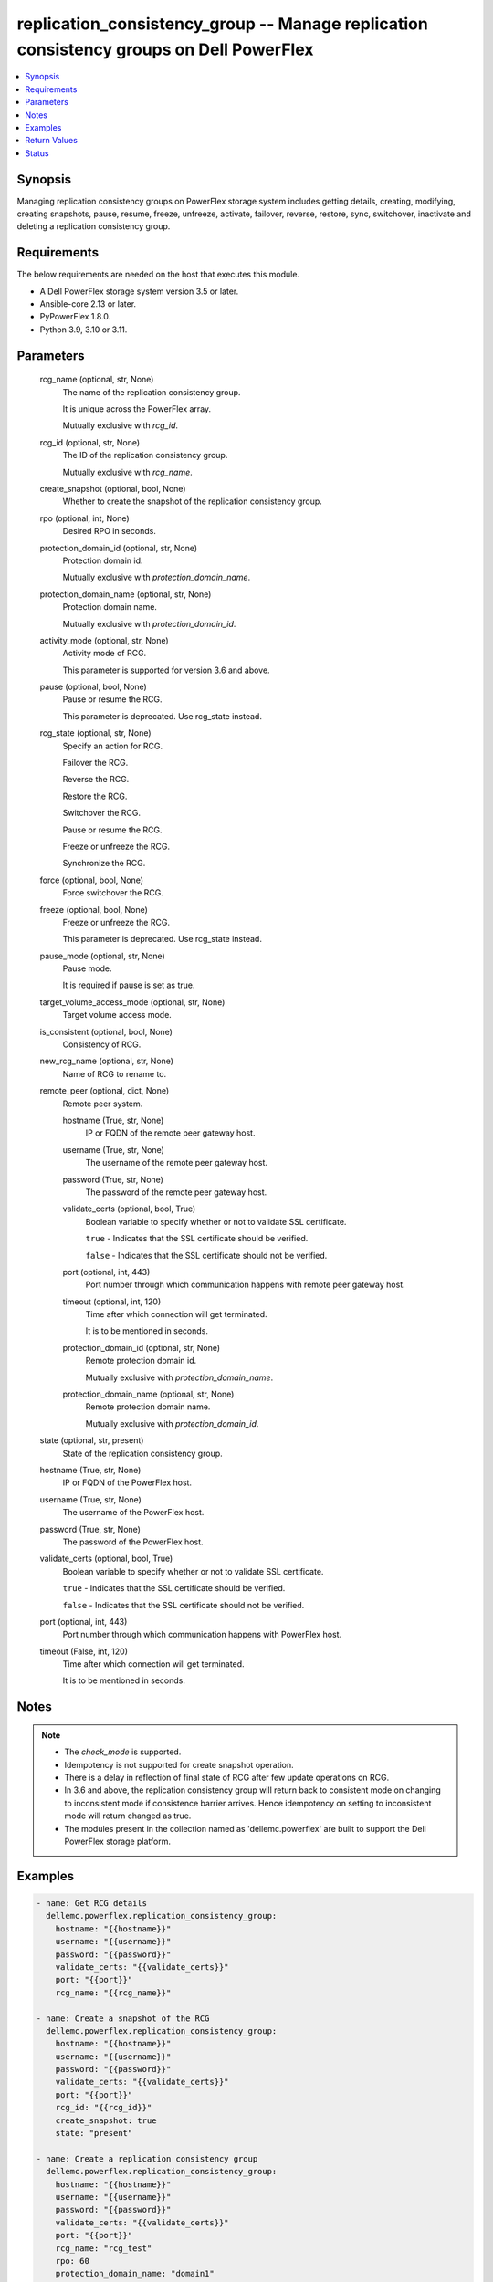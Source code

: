 .. _replication_consistency_group_module:


replication_consistency_group -- Manage replication consistency groups on Dell PowerFlex
========================================================================================

.. contents::
   :local:
   :depth: 1


Synopsis
--------

Managing replication consistency groups on PowerFlex storage system includes getting details, creating, modifying, creating snapshots, pause, resume, freeze, unfreeze, activate, failover, reverse, restore, sync, switchover, inactivate and deleting a replication consistency group.



Requirements
------------
The below requirements are needed on the host that executes this module.

- A Dell PowerFlex storage system version 3.5 or later.
- Ansible-core 2.13 or later.
- PyPowerFlex 1.8.0.
- Python 3.9, 3.10 or 3.11.



Parameters
----------

  rcg_name (optional, str, None)
    The name of the replication consistency group.

    It is unique across the PowerFlex array.

    Mutually exclusive with *rcg_id*.


  rcg_id (optional, str, None)
    The ID of the replication consistency group.

    Mutually exclusive with *rcg_name*.


  create_snapshot (optional, bool, None)
    Whether to create the snapshot of the replication consistency group.


  rpo (optional, int, None)
    Desired RPO in seconds.


  protection_domain_id (optional, str, None)
    Protection domain id.

    Mutually exclusive with *protection_domain_name*.


  protection_domain_name (optional, str, None)
    Protection domain name.

    Mutually exclusive with *protection_domain_id*.


  activity_mode (optional, str, None)
    Activity mode of RCG.

    This parameter is supported for version 3.6 and above.


  pause (optional, bool, None)
    Pause or resume the RCG.

    This parameter is deprecated. Use rcg_state instead.


  rcg_state (optional, str, None)
    Specify an action for RCG.

    Failover the RCG.

    Reverse the RCG.

    Restore the RCG.

    Switchover the RCG.

    Pause or resume the RCG.

    Freeze or unfreeze the RCG.

    Synchronize the RCG.


  force (optional, bool, None)
    Force switchover the RCG.


  freeze (optional, bool, None)
    Freeze or unfreeze the RCG.

    This parameter is deprecated. Use rcg_state instead.


  pause_mode (optional, str, None)
    Pause mode.

    It is required if pause is set as true.


  target_volume_access_mode (optional, str, None)
    Target volume access mode.


  is_consistent (optional, bool, None)
    Consistency of RCG.


  new_rcg_name (optional, str, None)
    Name of RCG to rename to.


  remote_peer (optional, dict, None)
    Remote peer system.


    hostname (True, str, None)
      IP or FQDN of the remote peer gateway host.


    username (True, str, None)
      The username of the remote peer gateway host.


    password (True, str, None)
      The password of the remote peer gateway host.


    validate_certs (optional, bool, True)
      Boolean variable to specify whether or not to validate SSL certificate.

      ``true`` - Indicates that the SSL certificate should be verified.

      ``false`` - Indicates that the SSL certificate should not be verified.


    port (optional, int, 443)
      Port number through which communication happens with remote peer gateway host.


    timeout (optional, int, 120)
      Time after which connection will get terminated.

      It is to be mentioned in seconds.


    protection_domain_id (optional, str, None)
      Remote protection domain id.

      Mutually exclusive with *protection_domain_name*.


    protection_domain_name (optional, str, None)
      Remote protection domain name.

      Mutually exclusive with *protection_domain_id*.



  state (optional, str, present)
    State of the replication consistency group.


  hostname (True, str, None)
    IP or FQDN of the PowerFlex host.


  username (True, str, None)
    The username of the PowerFlex host.


  password (True, str, None)
    The password of the PowerFlex host.


  validate_certs (optional, bool, True)
    Boolean variable to specify whether or not to validate SSL certificate.

    ``true`` - Indicates that the SSL certificate should be verified.

    ``false`` - Indicates that the SSL certificate should not be verified.


  port (optional, int, 443)
    Port number through which communication happens with PowerFlex host.


  timeout (False, int, 120)
    Time after which connection will get terminated.

    It is to be mentioned in seconds.





Notes
-----

.. note::
   - The *check_mode* is supported.
   - Idempotency is not supported for create snapshot operation.
   - There is a delay in reflection of final state of RCG after few update operations on RCG.
   - In 3.6 and above, the replication consistency group will return back to consistent mode on changing to inconsistent mode if consistence barrier arrives. Hence idempotency on setting to inconsistent mode will return changed as true.
   - The modules present in the collection named as 'dellemc.powerflex' are built to support the Dell PowerFlex storage platform.




Examples
--------

.. code-block:: yaml+jinja

    

    - name: Get RCG details
      dellemc.powerflex.replication_consistency_group:
        hostname: "{{hostname}}"
        username: "{{username}}"
        password: "{{password}}"
        validate_certs: "{{validate_certs}}"
        port: "{{port}}"
        rcg_name: "{{rcg_name}}"

    - name: Create a snapshot of the RCG
      dellemc.powerflex.replication_consistency_group:
        hostname: "{{hostname}}"
        username: "{{username}}"
        password: "{{password}}"
        validate_certs: "{{validate_certs}}"
        port: "{{port}}"
        rcg_id: "{{rcg_id}}"
        create_snapshot: true
        state: "present"

    - name: Create a replication consistency group
      dellemc.powerflex.replication_consistency_group:
        hostname: "{{hostname}}"
        username: "{{username}}"
        password: "{{password}}"
        validate_certs: "{{validate_certs}}"
        port: "{{port}}"
        rcg_name: "rcg_test"
        rpo: 60
        protection_domain_name: "domain1"
        activity_mode: "active"
        remote_peer:
          hostname: "{{hostname}}"
          username: "{{username}}"
          password: "{{password}}"
          validate_certs: "{{validate_certs}}"
          port: "{{port}}"
          protection_domain_name: "domain1"

    - name: Modify replication consistency group
      dellemc.powerflex.replication_consistency_group:
        hostname: "{{hostname}}"
        username: "{{username}}"
        password: "{{password}}"
        validate_certs: "{{validate_certs}}"
        port: "{{port}}"
        rcg_name: "rcg_test"
        rpo: 60
        target_volume_access_mode: "ReadOnly"
        activity_mode: "Inactive"
        is_consistent: true

    - name: Rename replication consistency group
      dellemc.powerflex.replication_consistency_group:
        hostname: "{{hostname}}"
        username: "{{username}}"
        password: "{{password}}"
        validate_certs: "{{validate_certs}}"
        port: "{{port}}"
        rcg_name: "rcg_test"
        new_rcg_name: "rcg_test_rename"

    - name: Pause replication consistency group
      dellemc.powerflex.replication_consistency_group:
        hostname: "{{hostname}}"
        username: "{{username}}"
        password: "{{password}}"
        validate_certs: "{{validate_certs}}"
        port: "{{port}}"
        rcg_name: "rcg_test"
        rcg_state: "pause"
        pause_mode: "StopDataTransfer"

    - name: Resume replication consistency group
      dellemc.powerflex.replication_consistency_group:
        hostname: "{{hostname}}"
        username: "{{username}}"
        password: "{{password}}"
        validate_certs: "{{validate_certs}}"
        port: "{{port}}"
        rcg_name: "rcg_test"
        rcg_state: "resume"

    - name: Freeze replication consistency group
      dellemc.powerflex.replication_consistency_group:
        hostname: "{{hostname}}"
        username: "{{username}}"
        password: "{{password}}"
        validate_certs: "{{validate_certs}}"
        port: "{{port}}"
        rcg_name: "rcg_test"
        rcg_state: "freeze"

    - name: UnFreeze replication consistency group
      dellemc.powerflex.replication_consistency_group:
        hostname: "{{hostname}}"
        username: "{{username}}"
        password: "{{password}}"
        validate_certs: "{{validate_certs}}"
        port: "{{port}}"
        rcg_name: "rcg_test"
        rcg_state: "unfreeze"

    - name: Failover replication consistency group
      dellemc.powerflex.replication_consistency_group:
        hostname: "{{hostname}}"
        username: "{{username}}"
        password: "{{password}}"
        validate_certs: "{{validate_certs}}"
        port: "{{port}}"
        rcg_name: "rcg_test"
        rcg_state: "failover"

    - name: Reverse replication consistency group
      dellemc.powerflex.replication_consistency_group:
        hostname: "{{hostname}}"
        username: "{{username}}"
        password: "{{password}}"
        validate_certs: "{{validate_certs}}"
        port: "{{port}}"
        rcg_name: "rcg_test"
        rcg_state: "reverse"

    - name: Restore replication consistency group
      dellemc.powerflex.replication_consistency_group:
        hostname: "{{hostname}}"
        username: "{{username}}"
        password: "{{password}}"
        validate_certs: "{{validate_certs}}"
        port: "{{port}}"
        rcg_name: "rcg_test"
        rcg_state: "restore"

    - name: Switchover replication consistency group
      dellemc.powerflex.replication_consistency_group:
        hostname: "{{hostname}}"
        username: "{{username}}"
        password: "{{password}}"
        validate_certs: "{{validate_certs}}"
        port: "{{port}}"
        rcg_name: "rcg_test"
        rcg_state: "switchover"

    - name: Synchronize replication consistency group
      dellemc.powerflex.replication_consistency_group:
        hostname: "{{hostname}}"
        username: "{{username}}"
        password: "{{password}}"
        validate_certs: "{{validate_certs}}"
        port: "{{port}}"
        rcg_name: "rcg_test"
        rcg_state: "sync"

    - name: Delete replication consistency group
      dellemc.powerflex.replication_consistency_group:
        hostname: "{{hostname}}"
        username: "{{username}}"
        password: "{{password}}"
        validate_certs: "{{validate_certs}}"
        port: "{{port}}"
        rcg_name: "rcg_test"
        state: "absent"



Return Values
-------------

changed (always, bool, false)
  Whether or not the resource has changed.


replication_consistency_group_details (When replication consistency group exists, dict, {'protectionDomainId': 'b969400500000000', 'peerMdmId': '6c3d94f600000000', 'remoteId': '2130961a00000000', 'remoteMdmId': '0e7a082862fedf0f', 'currConsistMode': 'Consistent', 'freezeState': 'Unfrozen', 'lifetimeState': 'Normal', 'pauseMode': 'None', 'snapCreationInProgress': False, 'lastSnapGroupId': 'e58280b300000001', 'lastSnapCreationRc': 'SUCCESS', 'targetVolumeAccessMode': 'NoAccess', 'remoteProtectionDomainId': '4eeb304600000000', 'remoteProtectionDomainName': 'domain1', 'failoverType': 'None', 'failoverState': 'None', 'activeLocal': True, 'activeRemote': True, 'abstractState': 'Ok', 'localActivityState': 'Active', 'remoteActivityState': 'Active', 'inactiveReason': 11, 'rpoInSeconds': 30, 'replicationDirection': 'LocalToRemote', 'disasterRecoveryState': 'None', 'remoteDisasterRecoveryState': 'None', 'error': 65, 'name': 'test_rcg', 'type': 'User', 'id': 'aadc17d500000000'})
  Details of the replication consistency group.


  id (, str, )
    The ID of the replication consistency group.


  name (, str, )
    The name of the replication consistency group.


  protectionDomainId (, str, )
    The Protection Domain ID of the replication consistency group.


  peerMdmId (, str, )
    The ID of the peer MDM of the replication consistency group.


  remoteId (, str, )
    The ID of the remote replication consistency group.


  remoteMdmId (, str, )
    The ID of the remote MDM of the replication consistency group.


  currConsistMode (, str, )
    The current consistency mode of the replication consistency group.


  freezeState (, str, )
    The freeze state of the replication consistency group.


  lifetimeState (, str, )
    The Lifetime state of the replication consistency group.


  pauseMode (, str, )
    The Lifetime state of the replication consistency group.


  snapCreationInProgress (, bool, )
    Whether the process of snapshot creation of the replication consistency group is in progress or not.


  lastSnapGroupId (, str, )
    ID of the last snapshot of the replication consistency group.


  lastSnapCreationRc (, int, )
    The return code of the last snapshot of the replication consistency group.


  targetVolumeAccessMode (, str, )
    The access mode of the target volume of the replication consistency group.


  remoteProtectionDomainId (, str, )
    The ID of the remote Protection Domain.


  remoteProtectionDomainName (, str, )
    The Name of the remote Protection Domain.


  failoverType (, str, )
    The type of failover of the replication consistency group.


  failoverState (, str, )
    The state of failover of the replication consistency group.


  activeLocal (, bool, )
    Whether the local replication consistency group is active.


  activeRemote (, bool, )
    Whether the remote replication consistency group is active


  abstractState (, str, )
    The abstract state of the replication consistency group.


  localActivityState (, str, )
    The state of activity of the local replication consistency group.


  remoteActivityState (, str, )
    The state of activity of the remote replication consistency group..


  inactiveReason (, int, )
    The reason for the inactivity of the replication consistency group.


  rpoInSeconds (, int, )
    The RPO value of the replication consistency group in seconds.


  replicationDirection (, str, )
    The direction of the replication of the replication consistency group.


  disasterRecoveryState (, str, )
    The state of disaster recovery of the local replication consistency group.


  remoteDisasterRecoveryState (, str, )
    The state of disaster recovery of the remote replication consistency group.


  error (, int, )
    The error code of the replication consistency group.


  type (, str, )
    The type of the replication consistency group.






Status
------





Authors
~~~~~~~

- Trisha Datta (@Trisha-Datta) <ansible.team@dell.com>
- Jennifer John (@Jennifer-John) <ansible.team@dell.com>

